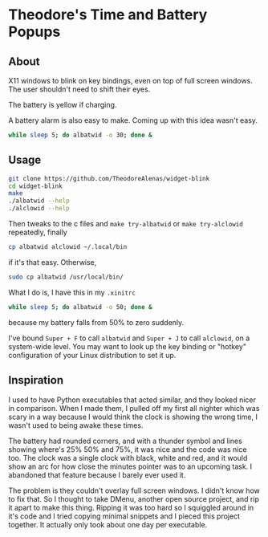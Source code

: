 * Theodore's Time and Battery Popups

** About

X11 windows to blink on key bindings,
even on top of full screen windows.
The user shouldn't need to shift their eyes.

[[./albatwid.png]]

[[./alclowid.png]]

The battery is yellow if charging.

A battery alarm is also easy to make.
Coming up with this idea wasn't easy.

#+begin_src sh
  while sleep 5; do albatwid -o 30; done &
#+end_src

** Usage

#+begin_src sh
  git clone https://github.com/TheodoreAlenas/widget-blink
  cd widget-blink
  make
  ./albatwid --help
  ./alclowid --help
#+end_src

Then tweaks to the c files and
~make try-albatwid~ or ~make try-alclowid~ repeatedly, finally

#+begin_src sh
  cp albatwid alclowid ~/.local/bin
#+end_src

if it's that easy. Otherwise,

#+begin_src sh
  sudo cp albatwid /usr/local/bin/
#+end_src

What I do is, I have this in my ~.xinitrc~

#+begin_src sh
  while sleep 5; do albatwid -o 50; done &
#+end_src

because my battery falls from 50% to zero suddenly.

I've bound ~Super + F~ to call ~albatwid~
and ~Super + J~ to call ~alclowid~,
on a system-wide level. You may want to look up
the key binding or "hotkey" configuration of your
Linux distribution to set it up.

** Inspiration

I used to have Python executables that acted similar,
and they looked nicer in comparison.
When I made them, I pulled off my first all nighter
which was scary in a way because I would think
the clock is showing the wrong time, I wasn't used
to being awake these times.

The battery had rounded corners,
and with a thunder symbol and
lines showing where's 25% 50% and 75%,
it was nice and the code was nice too.
The clock was a single clock with black, white and
red, and it would show an arc for how close
the minutes pointer was to an upcoming task.
I abandoned that feature because I barely ever used it.

The problem is they couldn't overlay full screen windows.
I didn't know how to fix that.
So I thought to take DMenu, another open source project,
and rip it apart to make this thing.
Ripping it was too hard so I squiggled around in it's code
and I tried copying minimal snippets and I pieced this
project together. It actually only took about one day
per executable.
